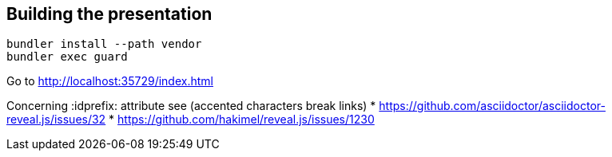 == Building the presentation

  bundler install --path vendor
  bundler exec guard

Go to http://localhost:35729/index.html

Concerning :idprefix: attribute see (accented characters break links)
* https://github.com/asciidoctor/asciidoctor-reveal.js/issues/32
* https://github.com/hakimel/reveal.js/issues/1230
